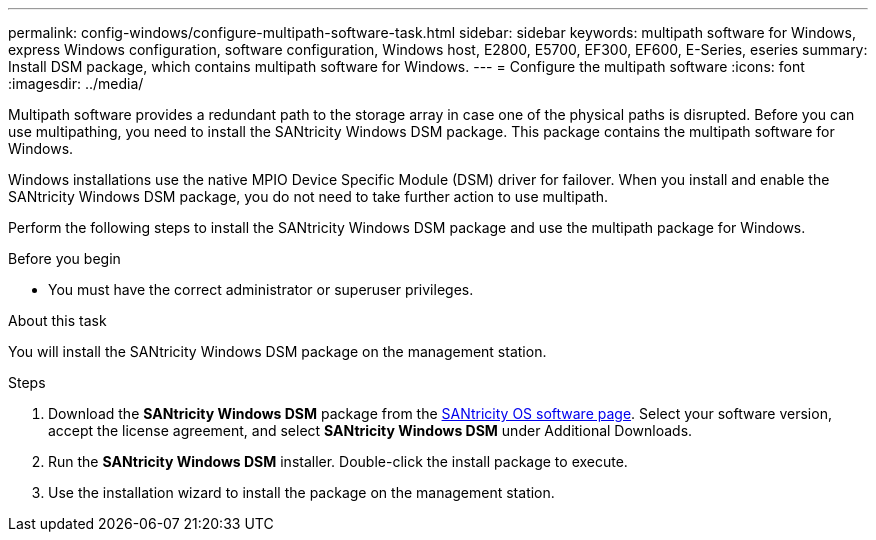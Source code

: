 ---
permalink: config-windows/configure-multipath-software-task.html
sidebar: sidebar
keywords: multipath software for Windows, express Windows configuration, software configuration, Windows host, E2800, E5700, EF300, EF600, E-Series, eseries
summary: Install DSM package, which contains multipath software for Windows.
---
= Configure the multipath software
:icons: font
:imagesdir: ../media/

[.lead]
Multipath software provides a redundant path to the storage array in case one of the physical paths is disrupted. Before you can use multipathing, you need to install the SANtricity Windows DSM package. This package contains the multipath software for Windows.

Windows installations use the native MPIO Device Specific Module (DSM) driver for failover. When you install and enable the SANtricity Windows DSM package, you do not need to take further action to use multipath.

Perform the following steps to install the SANtricity Windows DSM package and use the multipath package for Windows.

.Before you begin

* You must have the correct administrator or superuser privileges.

.About this task

You will install the SANtricity Windows DSM package on the management station.

.Steps

. Download the *SANtricity Windows DSM* package from the https://mysupport.netapp.com/site/products/all/details/eseries-santricityos/downloads-tab[SANtricity OS software page]. Select your software version, accept the license agreement, and select *SANtricity Windows DSM* under Additional Downloads.
. Run the *SANtricity Windows DSM* installer. Double-click the install package to execute.
. Use the installation wizard to install the package on the management station.
